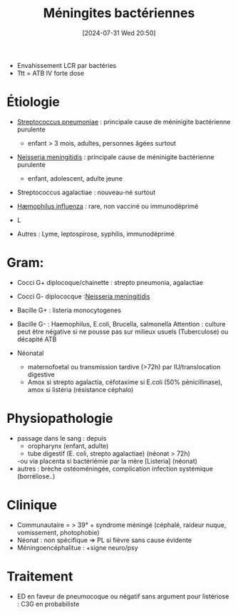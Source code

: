 #+title:      Méningites bactériennes
#+date:       [2024-07-31 Wed 20:50]
#+filetags:   :bactério:
#+identifier: 20240731T205020


- Envahissement LCR par bactéries
- Ttt = ATB IV forte dose

* Étiologie
- [[denote:20240831T173233][Streptococcus pneumoniae]]  : principale cause de méninigite bactérienne purulente
  - enfant > 3 mois, adultes, personnes âgées surtout
- [[denote:20240816T121647][Neisseria meningitidis]]  : principale cause de méninigite bactérienne purulente
  - enfant, adolescent, adulte jeune
- Streptococcus agalactiae : nouveau-né surtout
- [[denote:20240816T121919][Hæmophilus influenza]]  : rare, non vacciné ou immunodéprimé

- L

- Autres : Lyme, leptospirose, syphilis, immunodéprimé

* Gram:
- Cocci G+ diplocoque/chainette : strepto pneumonia, agalactiae
- Cocci G- diplococque :[[denote:20240816T121647][Neisseria meningitidis]]
- Bacille G+ : listeria monocytogenes
- Bacille G- : Haemophilus, E.coli, Brucella, salmonella
  Attention : culture peut être négative si ne pousse pas sur milieux usuels (Tuberculose) ou décapité ATB


- Néonatal
  - maternofoetal ou transmission tardive (>72h) par IU/translocation
    digestive
  - Amox si strepto agalactia, céfotaxime si E.coli (50%
    pénicillinase), amox si listéria (résistance céphalo)

* Physiopathologie
- passage dans le sang : depuis
  - oropharynx (enfant, adulte)
  - tube digestif (E. coli, strepto agalactiae) (néonat > 72h)
  -ou via placenta si bactériémie par la mère [Listeria] (néonat)
- autres : brèche ostéoméningée, complication infection systémique
  (borréliose..)

* Clinique
- Communautaire = > 39° + syndrome méningé (céphalé, raideur nuque, vomissement, photophobie)
- Néonat : non spécifique => PL si fièvre sans cause évidente
- Méningoencéphalitue : +signe neuro/psy
* Traitement
- ED en faveur de pneumocoque ou négatif sans argument pour listériose : C3G en probabiliste
